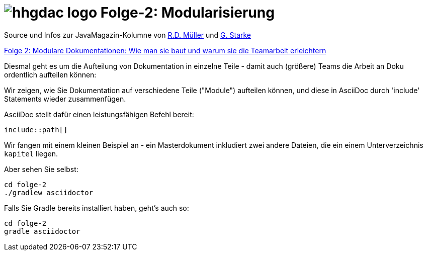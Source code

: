 = image:../hhgdac-logo.png[] Folge-2: Modularisierung

[small]
--
Source und Infos zur JavaMagazin-Kolumne von
https://rdmueller.github.io/[R.D. Müller] und
http://gernotstarke.de[G. Starke]

https://jaxenter.de/documentation-modularisierung-63743[Folge 2: Modulare Dokumentationen: Wie man sie baut und warum sie die Teamarbeit erleichtern]

--


Diesmal geht es um die Aufteilung von Dokumentation in einzelne Teile -
damit auch (größere) Teams die Arbeit an Doku ordentlich aufteilen können:

Wir zeigen, wie Sie Dokumentation auf verschiedene Teile ("Module")
aufteilen können, und diese in AsciiDoc durch 'include' Statements
wieder zusammenfügen.

AsciiDoc stellt dafür einen leistungsfähigen Befehl bereit:

`include::path[]`

Wir fangen mit einem kleinen Beispiel an -
ein Masterdokument inkludiert zwei andere Dateien,
die ein einem Unterverzeichnis `kapitel` liegen.

Aber sehen Sie selbst:

    cd folge-2
    ./gradlew asciidoctor


Falls Sie Gradle bereits installiert haben, geht's auch so:

    cd folge-2
    gradle asciidoctor
